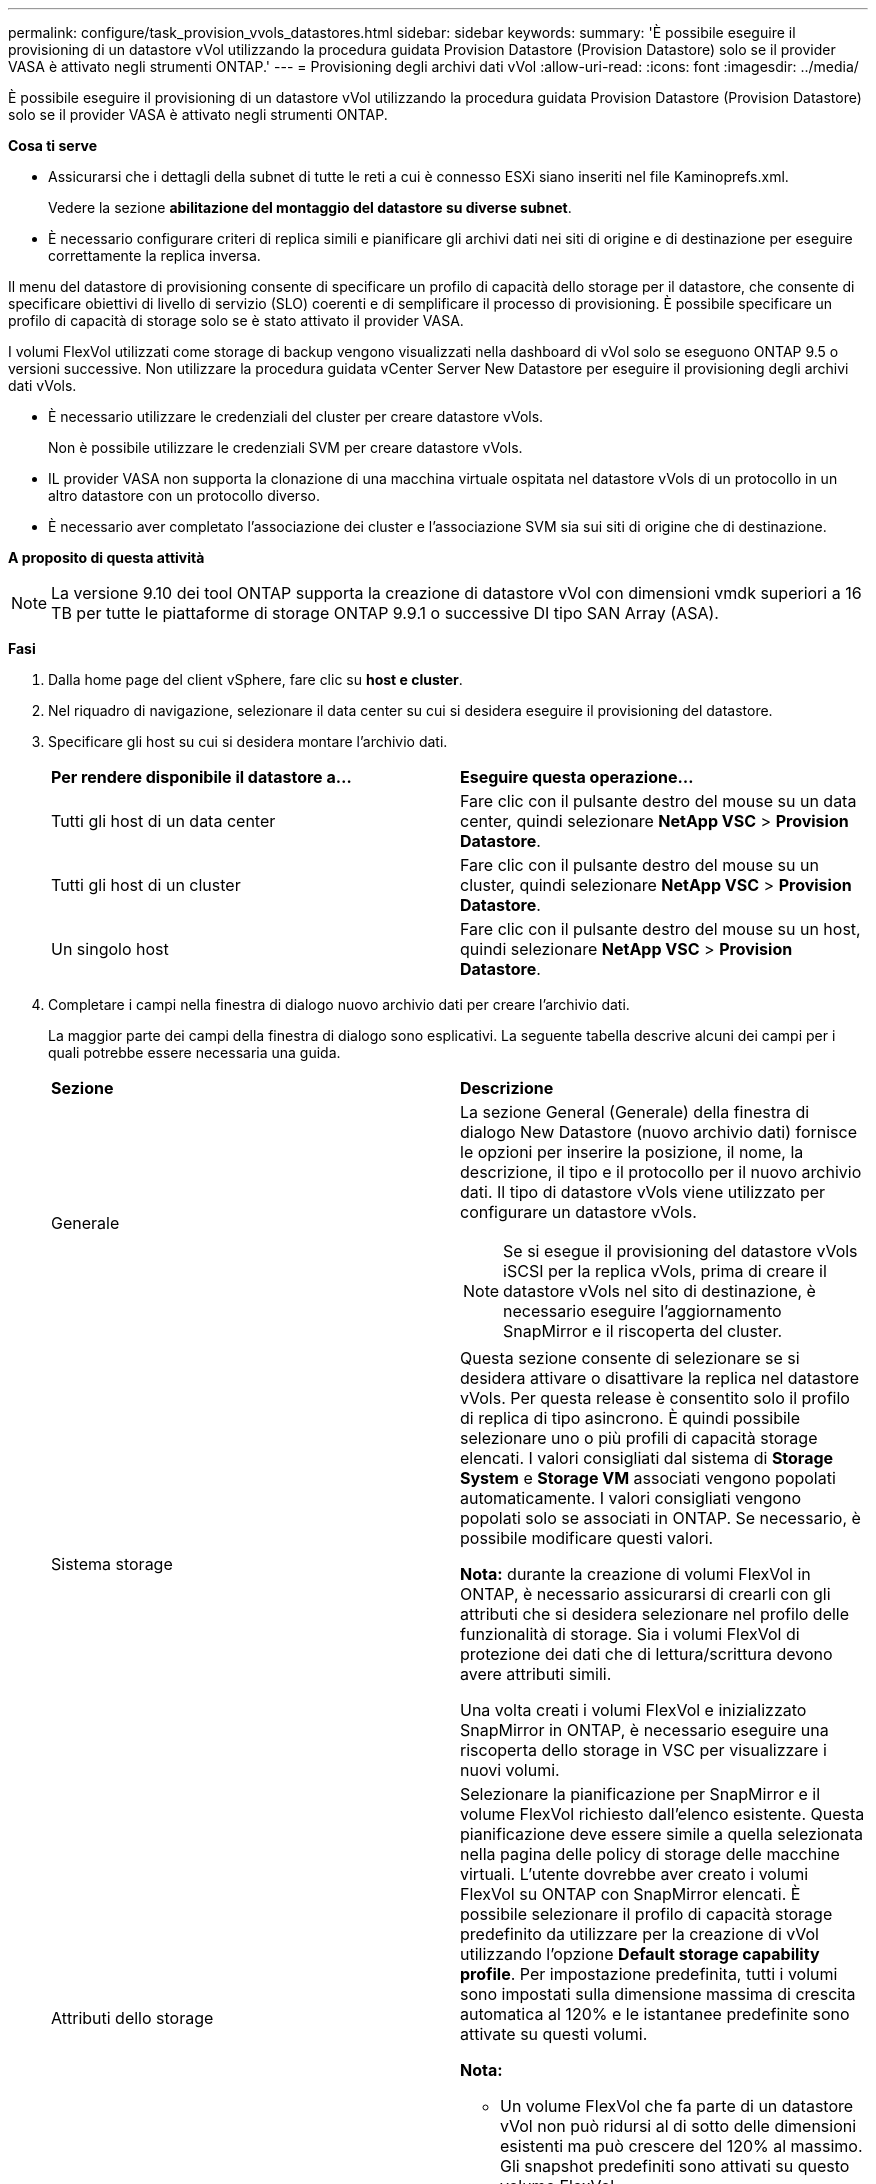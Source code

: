 ---
permalink: configure/task_provision_vvols_datastores.html 
sidebar: sidebar 
keywords:  
summary: 'È possibile eseguire il provisioning di un datastore vVol utilizzando la procedura guidata Provision Datastore (Provision Datastore) solo se il provider VASA è attivato negli strumenti ONTAP.' 
---
= Provisioning degli archivi dati vVol
:allow-uri-read: 
:icons: font
:imagesdir: ../media/


[role="lead"]
È possibile eseguire il provisioning di un datastore vVol utilizzando la procedura guidata Provision Datastore (Provision Datastore) solo se il provider VASA è attivato negli strumenti ONTAP.

*Cosa ti serve*

* Assicurarsi che i dettagli della subnet di tutte le reti a cui è connesso ESXi siano inseriti nel file Kaminoprefs.xml.
+
Vedere la sezione *abilitazione del montaggio del datastore su diverse subnet*.

* È necessario configurare criteri di replica simili e pianificare gli archivi dati nei siti di origine e di destinazione per eseguire correttamente la replica inversa.


Il menu del datastore di provisioning consente di specificare un profilo di capacità dello storage per il datastore, che consente di specificare obiettivi di livello di servizio (SLO) coerenti e di semplificare il processo di provisioning. È possibile specificare un profilo di capacità di storage solo se è stato attivato il provider VASA.

I volumi FlexVol utilizzati come storage di backup vengono visualizzati nella dashboard di vVol solo se eseguono ONTAP 9.5 o versioni successive. Non utilizzare la procedura guidata vCenter Server New Datastore per eseguire il provisioning degli archivi dati vVols.

* È necessario utilizzare le credenziali del cluster per creare datastore vVols.
+
Non è possibile utilizzare le credenziali SVM per creare datastore vVols.

* IL provider VASA non supporta la clonazione di una macchina virtuale ospitata nel datastore vVols di un protocollo in un altro datastore con un protocollo diverso.
* È necessario aver completato l'associazione dei cluster e l'associazione SVM sia sui siti di origine che di destinazione.


*A proposito di questa attività*


NOTE: La versione 9.10 dei tool ONTAP supporta la creazione di datastore vVol con dimensioni vmdk superiori a 16 TB per tutte le piattaforme di storage ONTAP 9.9.1 o successive DI tipo SAN Array (ASA).

*Fasi*

. Dalla home page del client vSphere, fare clic su *host e cluster*.
. Nel riquadro di navigazione, selezionare il data center su cui si desidera eseguire il provisioning del datastore.
. Specificare gli host su cui si desidera montare l'archivio dati.
+
|===


| *Per rendere disponibile il datastore a...* | *Eseguire questa operazione...* 


 a| 
Tutti gli host di un data center
 a| 
Fare clic con il pulsante destro del mouse su un data center, quindi selezionare *NetApp VSC* > *Provision Datastore*.



 a| 
Tutti gli host di un cluster
 a| 
Fare clic con il pulsante destro del mouse su un cluster, quindi selezionare *NetApp VSC* > *Provision Datastore*.



 a| 
Un singolo host
 a| 
Fare clic con il pulsante destro del mouse su un host, quindi selezionare *NetApp VSC* > *Provision Datastore*.

|===
. Completare i campi nella finestra di dialogo nuovo archivio dati per creare l'archivio dati.
+
La maggior parte dei campi della finestra di dialogo sono esplicativi. La seguente tabella descrive alcuni dei campi per i quali potrebbe essere necessaria una guida.

+
|===


| *Sezione* | *Descrizione* 


 a| 
Generale
 a| 
La sezione General (Generale) della finestra di dialogo New Datastore (nuovo archivio dati) fornisce le opzioni per inserire la posizione, il nome, la descrizione, il tipo e il protocollo per il nuovo archivio dati. Il tipo di datastore vVols viene utilizzato per configurare un datastore vVols.


NOTE: Se si esegue il provisioning del datastore vVols iSCSI per la replica vVols, prima di creare il datastore vVols nel sito di destinazione, è necessario eseguire l'aggiornamento SnapMirror e il riscoperta del cluster.



 a| 
Sistema storage
 a| 
Questa sezione consente di selezionare se si desidera attivare o disattivare la replica nel datastore vVols. Per questa release è consentito solo il profilo di replica di tipo asincrono. È quindi possibile selezionare uno o più profili di capacità storage elencati. I valori consigliati dal sistema di *Storage System* e *Storage VM* associati vengono popolati automaticamente. I valori consigliati vengono popolati solo se associati in ONTAP. Se necessario, è possibile modificare questi valori.

*Nota:* durante la creazione di volumi FlexVol in ONTAP, è necessario assicurarsi di crearli con gli attributi che si desidera selezionare nel profilo delle funzionalità di storage. Sia i volumi FlexVol di protezione dei dati che di lettura/scrittura devono avere attributi simili.

Una volta creati i volumi FlexVol e inizializzato SnapMirror in ONTAP, è necessario eseguire una riscoperta dello storage in VSC per visualizzare i nuovi volumi.



 a| 
Attributi dello storage
 a| 
Selezionare la pianificazione per SnapMirror e il volume FlexVol richiesto dall'elenco esistente. Questa pianificazione deve essere simile a quella selezionata nella pagina delle policy di storage delle macchine virtuali. L'utente dovrebbe aver creato i volumi FlexVol su ONTAP con SnapMirror elencati. È possibile selezionare il profilo di capacità storage predefinito da utilizzare per la creazione di vVol utilizzando l'opzione *Default storage capability profile*. Per impostazione predefinita, tutti i volumi sono impostati sulla dimensione massima di crescita automatica al 120% e le istantanee predefinite sono attivate su questi volumi.

*Nota:*

** Un volume FlexVol che fa parte di un datastore vVol non può ridursi al di sotto delle dimensioni esistenti ma può crescere del 120% al massimo. Gli snapshot predefiniti sono attivati su questo volume FlexVol.
** La dimensione minima del volume FlexVol da creare è di 5 GB.


|===
. Nella sezione Riepilogo, fare clic su **fine**.


*Risultato*

Un gruppo di replica viene creato nel backend quando viene configurato un datastore vVols.

*Informazioni correlate*

link:../manage/task_monitor_vvols_datastores_and_virtual_machines_using_vvols_dashboard.html["Analizza i dati delle performance utilizzando la dashboard di vVols"]
